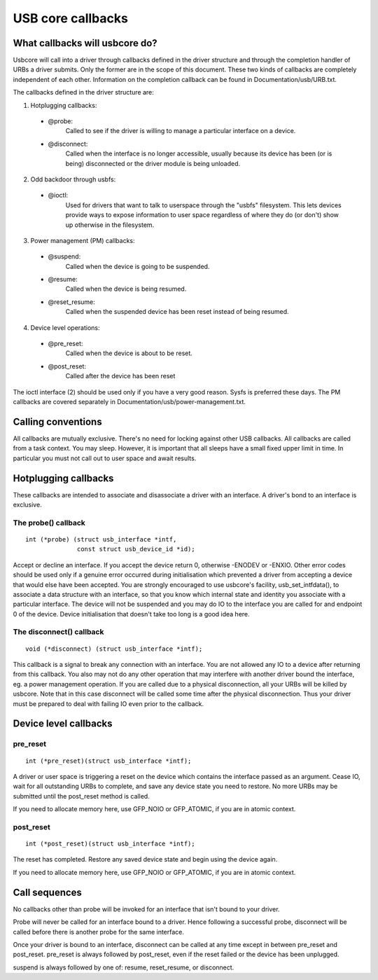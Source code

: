 USB core callbacks
~~~~~~~~~~~~~~~~~~

What callbacks will usbcore do?
===============================

Usbcore will call into a driver through callbacks defined in the driver
structure and through the completion handler of URBs a driver submits.
Only the former are in the scope of this document. These two kinds of
callbacks are completely independent of each other. Information on the
completion callback can be found in Documentation/usb/URB.txt.

The callbacks defined in the driver structure are:

1. Hotplugging callbacks:

 - @probe:
	Called to see if the driver is willing to manage a particular
	interface on a device.

 - @disconnect:
	Called when the interface is no longer accessible, usually
	because its device has been (or is being) disconnected or the
	driver module is being unloaded.

2. Odd backdoor through usbfs:

 - @ioctl:
	Used for drivers that want to talk to userspace through
	the "usbfs" filesystem.  This lets devices provide ways to
	expose information to user space regardless of where they
	do (or don't) show up otherwise in the filesystem.

3. Power management (PM) callbacks:

 - @suspend:
	Called when the device is going to be suspended.

 - @resume:
	Called when the device is being resumed.

 - @reset_resume:
	Called when the suspended device has been reset instead
	of being resumed.

4. Device level operations:

 - @pre_reset:
	Called when the device is about to be reset.

 - @post_reset:
	Called after the device has been reset

The ioctl interface (2) should be used only if you have a very good
reason. Sysfs is preferred these days. The PM callbacks are covered
separately in Documentation/usb/power-management.txt.

Calling conventions
===================

All callbacks are mutually exclusive. There's no need for locking
against other USB callbacks. All callbacks are called from a task
context. You may sleep. However, it is important that all sleeps have a
small fixed upper limit in time. In particular you must not call out to
user space and await results.

Hotplugging callbacks
=====================

These callbacks are intended to associate and disassociate a driver with
an interface. A driver's bond to an interface is exclusive.

The probe() callback
--------------------

::

  int (*probe) (struct usb_interface *intf,
		const struct usb_device_id *id);

Accept or decline an interface. If you accept the device return 0,
otherwise -ENODEV or -ENXIO. Other error codes should be used only if a
genuine error occurred during initialisation which prevented a driver
from accepting a device that would else have been accepted.
You are strongly encouraged to use usbcore's facility,
usb_set_intfdata(), to associate a data structure with an interface, so
that you know which internal state and identity you associate with a
particular interface. The device will not be suspended and you may do IO
to the interface you are called for and endpoint 0 of the device. Device
initialisation that doesn't take too long is a good idea here.

The disconnect() callback
-------------------------

::

  void (*disconnect) (struct usb_interface *intf);

This callback is a signal to break any connection with an interface.
You are not allowed any IO to a device after returning from this
callback. You also may not do any other operation that may interfere
with another driver bound the interface, eg. a power management
operation.
If you are called due to a physical disconnection, all your URBs will be
killed by usbcore. Note that in this case disconnect will be called some
time after the physical disconnection. Thus your driver must be prepared
to deal with failing IO even prior to the callback.

Device level callbacks
======================

pre_reset
---------

::

  int (*pre_reset)(struct usb_interface *intf);

A driver or user space is triggering a reset on the device which
contains the interface passed as an argument. Cease IO, wait for all
outstanding URBs to complete, and save any device state you need to
restore.  No more URBs may be submitted until the post_reset method
is called.

If you need to allocate memory here, use GFP_NOIO or GFP_ATOMIC, if you
are in atomic context.

post_reset
----------

::

  int (*post_reset)(struct usb_interface *intf);

The reset has completed.  Restore any saved device state and begin
using the device again.

If you need to allocate memory here, use GFP_NOIO or GFP_ATOMIC, if you
are in atomic context.

Call sequences
==============

No callbacks other than probe will be invoked for an interface
that isn't bound to your driver.

Probe will never be called for an interface bound to a driver.
Hence following a successful probe, disconnect will be called
before there is another probe for the same interface.

Once your driver is bound to an interface, disconnect can be
called at any time except in between pre_reset and post_reset.
pre_reset is always followed by post_reset, even if the reset
failed or the device has been unplugged.

suspend is always followed by one of: resume, reset_resume, or
disconnect.
